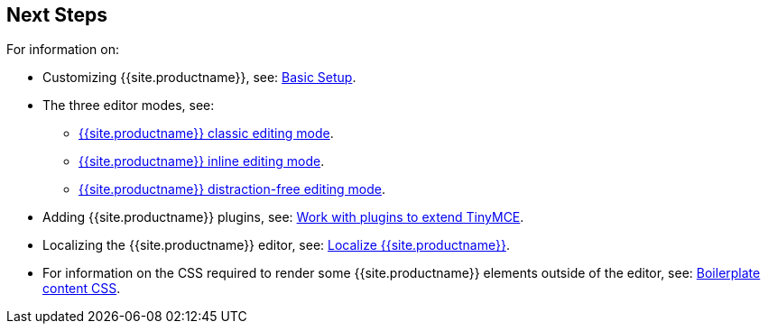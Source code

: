 == Next Steps

For information on:

* Customizing {{site.productname}}, see: link:{{site.baseurl}}/general-configuration-guide/basic-setup/[Basic Setup].
* The three editor modes, see:
 ** link:{{site.baseurl}}/general-configuration-guide/use-tinymce-classic/[{{site.productname}} classic editing mode].
 ** link:{{site.baseurl}}/general-configuration-guide/use-tinymce-inline/[{{site.productname}} inline editing mode].
 ** link:{{site.baseurl}}/general-configuration-guide/use-tinymce-distraction-free/[{{site.productname}} distraction-free editing mode].
* Adding {{site.productname}} plugins, see: link:{{site.baseurl}}/general-configuration-guide/work-with-plugins/[Work with plugins to extend TinyMCE].
* Localizing the {{site.productname}} editor, see: link:{{site.baseurl}}/general-configuration-guide/localize-your-language/[Localize {{site.productname}}].
* For information on the CSS required to render some {{site.productname}} elements outside of the editor, see: link:{{site.baseurl}}/general-configuration-guide/boilerplate-content-css/[Boilerplate content CSS].
